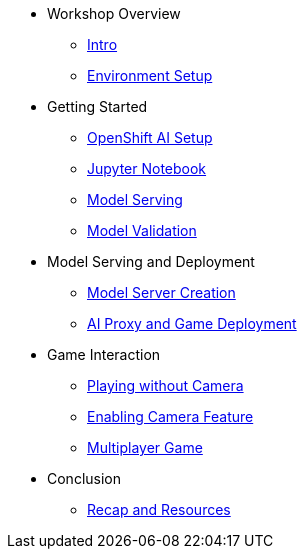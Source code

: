 ////
* xref:module-01.adoc[1. RPM Native Container]
** xref:module-01.adoc#repositories[Repositories]
** xref:module-01.adoc#software[Software]

* xref:module-02.adoc[2. GitHub Sourced Container]
** xref:module-02.adoc#prerequisites[Install Prerequisites]
** xref:module-02.adoc#container[Enable Container]
////

* Workshop Overview
** xref:index.adoc[Intro] 
** xref:setup.adoc[Environment Setup]

* Getting Started
** xref:project-setup.adoc[OpenShift AI Setup] 
** xref:jupyter.adoc[Jupyter Notebook]
** xref:model-serving.adoc[Model Serving]
** xref:validation.adoc[Model Validation]

* Model Serving and Deployment
** xref:module-03.adoc#model-server-creation[Model Server Creation] 
** xref:module-03.adoc#ai-proxy-game-deployment[AI Proxy and Game Deployment]

* Game Interaction
** xref:module-04.adoc#playing-without-camera[Playing without Camera] 
** xref:module-04.adoc#enabling-camera-feature[Enabling Camera Feature] 
** xref:module-04.adoc#multiplayer-game[Multiplayer Game]

* Conclusion
** xref:module-05.adoc#recap-resources[Recap and Resources]